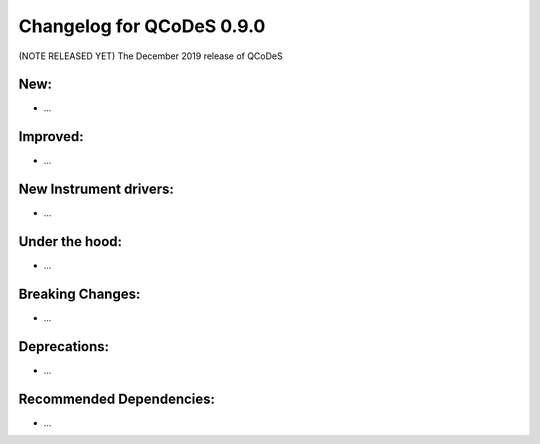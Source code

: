 Changelog for QCoDeS 0.9.0
==========================

(NOTE RELEASED YET) The December 2019 release of QCoDeS

New:
____

* ...


Improved:
_________

* ...


New Instrument drivers:
_______________________

* ...


Under the hood:
_______________

* ...


Breaking Changes:
_________________

* ...


Deprecations:
_____________

* ...


Recommended Dependencies:
_________________________

* ...



